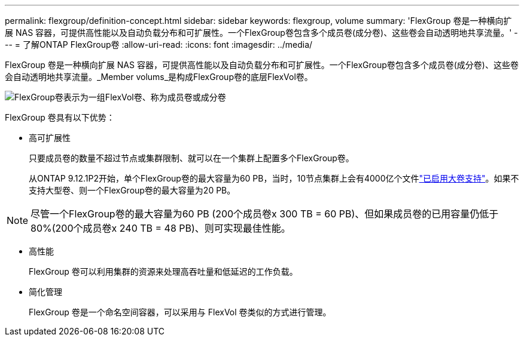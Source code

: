 ---
permalink: flexgroup/definition-concept.html 
sidebar: sidebar 
keywords: flexgroup, volume 
summary: 'FlexGroup 卷是一种横向扩展 NAS 容器，可提供高性能以及自动负载分布和可扩展性。一个FlexGroup卷包含多个成员卷(成分卷)、这些卷会自动透明地共享流量。' 
---
= 了解ONTAP FlexGroup卷
:allow-uri-read: 
:icons: font
:imagesdir: ../media/


[role="lead"]
FlexGroup 卷是一种横向扩展 NAS 容器，可提供高性能以及自动负载分布和可扩展性。一个FlexGroup卷包含多个成员卷(成分卷)、这些卷会自动透明地共享流量。_Member volums_是构成FlexGroup卷的底层FlexVol卷。

image:fg-overview-flexgroup.gif["FlexGroup卷表示为一组FlexVol卷、称为成员卷或成分卷"]

FlexGroup 卷具有以下优势：

* 高可扩展性
+
只要成员卷的数量不超过节点或集群限制、就可以在一个集群上配置多个FlexGroup卷。

+
从ONTAP 9.12.1P2开始，单个FlexGroup卷的最大容量为60 PB，当时，10节点集群上会有4000亿个文件link:../volumes/enable-large-vol-file-support-task.html["已启用大卷支持"]。如果不支持大型卷、则一个FlexGroup卷的最大容量为20 PB。



[NOTE]
====
尽管一个FlexGroup卷的最大容量为60 PB (200个成员卷x 300 TB = 60 PB)、但如果成员卷的已用容量仍低于80%(200个成员卷x 240 TB = 48 PB)、则可实现最佳性能。

====
* 高性能
+
FlexGroup 卷可以利用集群的资源来处理高吞吐量和低延迟的工作负载。

* 简化管理
+
FlexGroup 卷是一个命名空间容器，可以采用与 FlexVol 卷类似的方式进行管理。


